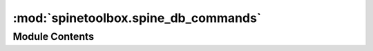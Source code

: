 :mod:`spinetoolbox.spine_db_commands`
=====================================

.. py:module:: spinetoolbox.spine_db_commands

.. autoapi-nested-parse::

   QUndoCommand subclasses for modifying the db.

   :authors: M. Marin (KTH)
   :date:   31.1.2020



Module Contents
---------------

.. function:: _cache_to_db_relationship_class(item)


.. function:: _cache_to_db_relationship(item)


.. function:: _cache_to_db_parameter_definition(item)


.. function:: _cache_to_db_parameter_value(item)


.. function:: _cache_to_db_parameter_value_list(item)


.. function:: _cache_to_db_item(item_type, item)


.. function:: _format_item(item_type, item)


.. py:class:: AgedUndoStack

   Bases: :class:`PySide2.QtWidgets.QUndoStack`

   .. method:: redo_age(self)
      :property:



   .. method:: undo_age(self)
      :property:



   .. method:: commands(self)




.. py:class:: CommandBase(db_mngr, db_map)

   Bases: :class:`PySide2.QtWidgets.QUndoCommand`

   :param db_mngr: SpineDBManager instance
   :type db_mngr: SpineDBManager
   :param db_map: DiffDatabaseMapping instance
   :type db_map: DiffDatabaseMapping

   .. method:: age(self)
      :property:



   .. method:: redomethod(func)
      :staticmethod:



   .. method:: receive_items_changed(self, db_map_data)



   .. method:: data(self)
      :abstractmethod:




.. py:class:: AddItemsCommand(db_mngr, db_map, data, item_type)

   Bases: :class:`spinetoolbox.spine_db_commands.CommandBase`

   :param db_mngr: SpineDBManager instance
   :type db_mngr: SpineDBManager
   :param db_map: DiffDatabaseMapping instance
   :type db_map: DiffDatabaseMapping
   :param data: list of dict-items to add
   :type data: list
   :param item_type: the item type
   :type item_type: str

   .. attribute:: _command_name
      

      

   .. attribute:: _method_name
      

      

   .. attribute:: _redo_method_name
      

      

   .. attribute:: _emit_signal_name
      

      

   .. attribute:: _receive_signal_name
      

      

   .. method:: redo(self)



   .. method:: undo(self)



   .. method:: receive_items_changed(self, db_map_data)



   .. method:: data(self)




.. py:class:: AddCheckedParameterValuesCommand(db_mngr, db_map, data)

   Bases: :class:`spinetoolbox.spine_db_commands.AddItemsCommand`


.. py:class:: UpdateItemsCommand(db_mngr, db_map, data, item_type)

   Bases: :class:`spinetoolbox.spine_db_commands.CommandBase`

   :param db_mngr: SpineDBManager instance
   :type db_mngr: SpineDBManager
   :param db_map: DiffDatabaseMapping instance
   :type db_map: DiffDatabaseMapping
   :param data: list of dict-items to update
   :type data: list
   :param item_type: the item type
   :type item_type: str

   .. attribute:: _command_name
      

      

   .. attribute:: _method_name
      

      

   .. attribute:: _emit_signal_name
      

      

   .. method:: _undo_item(self, db_map, redo_item)



   .. method:: redo(self)



   .. method:: undo(self)



   .. method:: data(self)




.. py:class:: UpdateCheckedParameterValuesCommand(db_mngr, db_map, data)

   Bases: :class:`spinetoolbox.spine_db_commands.UpdateItemsCommand`


.. py:class:: SetParameterDefinitionTagsCommand(db_mngr, db_map, data)

   Bases: :class:`spinetoolbox.spine_db_commands.CommandBase`

   .. method:: _undo_item(self, db_map, redo_item)



   .. method:: redo(self)



   .. method:: undo(self)




.. py:class:: RemoveItemsCommand(db_mngr, db_map, typed_data)

   Bases: :class:`spinetoolbox.spine_db_commands.CommandBase`

   :param db_mngr: SpineDBManager instance
   :type db_mngr: SpineDBManager
   :param db_map: DiffDatabaseMapping instance
   :type db_map: DiffDatabaseMapping
   :param typed_data: lists of dict-items to remove keyed by string type
   :type typed_data: dict

   .. attribute:: _undo_method_name
      

      

   .. attribute:: _emit_signal_name
      

      

   .. method:: redo(self)



   .. method:: undo(self)



   .. method:: receive_items_changed(self, db_map_typed_data)



   .. method:: data(self)




